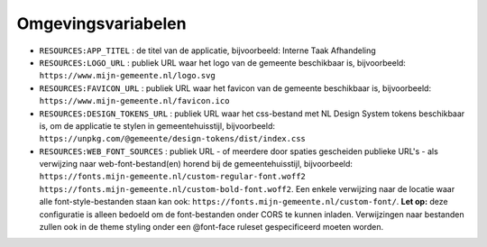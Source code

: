 .. _config_omgevingsvariabelen:

Omgevingsvariabelen
===================

* ``RESOURCES:APP_TITEL`` : de titel van de applicatie, bijvoorbeeld: Interne Taak Afhandeling
* ``RESOURCES:LOGO_URL`` : publiek URL waar het logo van de gemeente beschikbaar is, bijvoorbeeld: ``https://www.mijn-gemeente.nl/logo.svg``
* ``RESOURCES:FAVICON_URL`` : publiek URL waar het favicon van de gemeente beschikbaar is, bijvoorbeeld: ``https://www.mijn-gemeente.nl/favicon.ico``
* ``RESOURCES:DESIGN_TOKENS_URL`` : publiek URL waar het css-bestand met NL Design System tokens beschikbaar is, om de applicatie te stylen in gemeentehuisstijl, bijvoorbeeld: ``https://unpkg.com/@gemeente/design-tokens/dist/index.css``
* ``RESOURCES:WEB_FONT_SOURCES`` : publiek URL - of meerdere door spaties gescheiden publieke URL's - als verwijzing naar web-font-bestand(en) horend bij de gemeentehuisstijl, bijvoorbeeld: ``https://fonts.mijn-gemeente.nl/custom-regular-font.woff2 https://fonts.mijn-gemeente.nl/custom-bold-font.woff2``. Een enkele verwijzing naar de locatie waar alle font-style-bestanden staan kan ook: ``https://fonts.mijn-gemeente.nl/custom-font/``. **Let op:** deze configuratie is alleen bedoeld om de font-bestanden onder CORS te kunnen inladen. Verwijzingen naar bestanden zullen ook in de theme styling onder een @font-face ruleset gespecificeerd moeten worden.
